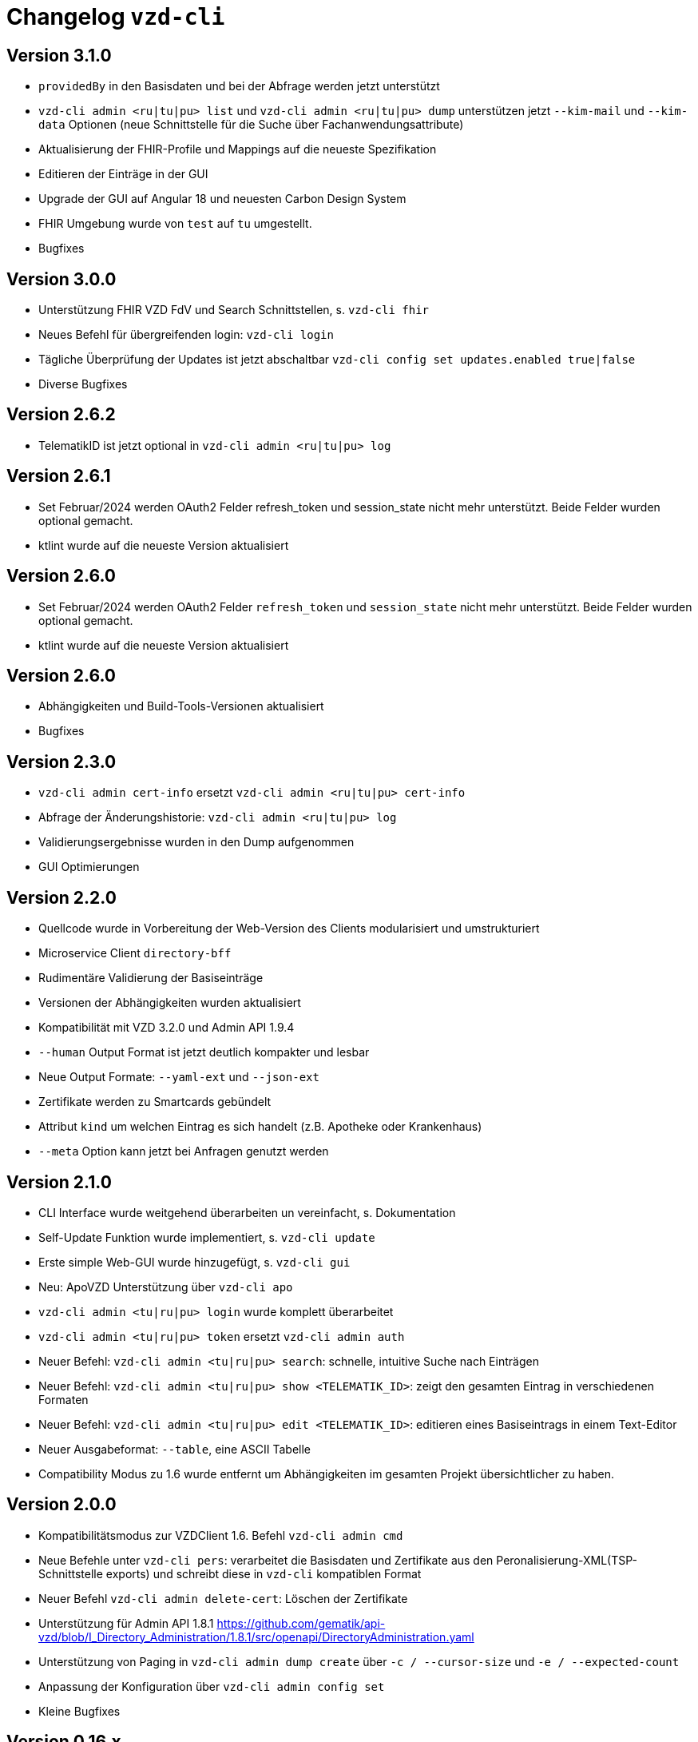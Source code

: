 = Changelog `vzd-cli`

== Version 3.1.0

- `providedBy` in den Basisdaten und bei der Abfrage werden jetzt unterstützt
- `vzd-cli admin <ru|tu|pu> list` und `vzd-cli admin <ru|tu|pu> dump` unterstützen jetzt `--kim-mail` und `--kim-data` Optionen (neue Schnittstelle für die Suche über Fachanwendungsattribute)
- Aktualisierung der FHIR-Profile und Mappings auf die neueste Spezifikation
- Editieren der Einträge in der GUI
- Upgrade der GUI auf Angular 18 und neuesten Carbon Design System
- FHIR Umgebung wurde von `test` auf `tu` umgestellt.
- Bugfixes

== Version 3.0.0

- Unterstützung FHIR VZD FdV und Search Schnittstellen, s. `vzd-cli fhir`
- Neues Befehl für übergreifenden login: `vzd-cli login`
- Tägliche Überprüfung der Updates ist jetzt abschaltbar `vzd-cli config set updates.enabled true|false`
- Diverse Bugfixes

== Version 2.6.2
- TelematikID ist jetzt optional in `vzd-cli admin <ru|tu|pu> log`

== Version 2.6.1
- Set Februar/2024 werden OAuth2 Felder  refresh_token und session_state nicht mehr unterstützt. Beide Felder wurden optional gemacht.
- ktlint wurde auf die neueste Version aktualisiert

== Version 2.6.0
- Set Februar/2024 werden OAuth2 Felder  `refresh_token` und `session_state` nicht mehr unterstützt. Beide Felder wurden optional gemacht.
- ktlint wurde auf die neueste Version aktualisiert

== Version 2.6.0

- Abhängigkeiten und Build-Tools-Versionen aktualisiert
- Bugfixes

== Version 2.3.0
- `vzd-cli admin cert-info` ersetzt `vzd-cli admin <ru|tu|pu> cert-info`
- Abfrage der Änderungshistorie: `vzd-cli admin <ru|tu|pu> log`
- Validierungsergebnisse wurden in den Dump aufgenommen
- GUI Optimierungen

== Version 2.2.0
- Quellcode wurde in Vorbereitung der Web-Version des Clients modularisiert und umstrukturiert
- Microservice Client `directory-bff`
- Rudimentäre Validierung der Basiseinträge
- Versionen der Abhängigkeiten wurden aktualisiert
- Kompatibilität mit VZD 3.2.0 und Admin API 1.9.4
- `--human` Output Format ist jetzt deutlich kompakter und lesbar
- Neue Output Formate: `--yaml-ext` und `--json-ext`
- Zertifikate werden zu Smartcards gebündelt
- Attribut `kind` um welchen Eintrag es sich handelt (z.B. Apotheke oder Krankenhaus)
- `--meta` Option kann jetzt bei Anfragen genutzt werden

== Version 2.1.0
- CLI Interface wurde weitgehend überarbeiten un vereinfacht, s. Dokumentation
- Self-Update Funktion wurde implementiert, s. `vzd-cli update`
- Erste simple Web-GUI wurde hinzugefügt, s. `vzd-cli gui`
- Neu: ApoVZD Unterstützung über `vzd-cli apo`
- `vzd-cli admin <tu|ru|pu> login` wurde komplett überarbeitet
- `vzd-cli admin <tu|ru|pu> token` ersetzt `vzd-cli admin auth`
- Neuer Befehl: `vzd-cli admin <tu|ru|pu> search`: schnelle, intuitive Suche nach Einträgen
- Neuer Befehl: `vzd-cli admin <tu|ru|pu> show <TELEMATIK_ID>`: zeigt den gesamten Eintrag in verschiedenen Formaten
- Neuer Befehl: `vzd-cli admin <tu|ru|pu> edit <TELEMATIK_ID>`: editieren eines Basiseintrags in einem Text-Editor
- Neuer Ausgabeformat: `--table`, eine ASCII Tabelle
- Compatibility Modus zu 1.6 wurde entfernt um Abhängigkeiten im gesamten Projekt übersichtlicher zu haben.

== Version 2.0.0
- Kompatibilitätsmodus zur VZDClient 1.6. Befehl `vzd-cli admin cmd`
- Neue Befehle unter `vzd-cli pers`: verarbeitet die Basisdaten und Zertifikate aus den Peronalisierung-XML(TSP-Schnittstelle exports)
und schreibt diese in `vzd-cli` kompatiblen Format
- Neuer Befehl `vzd-cli admin delete-cert`: Löschen der Zertifikate
- Unterstützung für Admin API 1.8.1 https://github.com/gematik/api-vzd/blob/I_Directory_Administration/1.8.1/src/openapi/DirectoryAdministration.yaml
- Unterstützung von Paging in `vzd-cli admin dump create` über `-c / --cursor-size` und `-e / --expected-count`
- Anpassung der Konfiguration über `vzd-cli admin config set`
- Kleine Bugfixes


== Version 0.16.x
- Neue Befehle unter `vzd-cli ldif`: Management der LDIF-Exporten
- Dump Optimierungen
- Neue Spalten im CSV-Output
  - FAD - KIM Anbieter Kennung
  - specialization
- `vzd-cli admin cert-info` zeigt jetzt Title-Attribut (falls vorhanden)

== Version 0.15.x

- Unterstüzung von VZD 3.1.0-14
- `dump` Befehl wurde überarbeitet
  - `vzd-cli admin dump create` erzeugt einen neuen dump
  - `vzd-cli admin dump ocsp` ergänzt für jeden Zertifikat aus dem Dump die OCSP Informationen
  - Falls ein Dump bereits die OCSP-Daten enthält, werden nur die fehlerhafte Zertifikate erneut geprpüft (status != GOOD)
- neuer Befehl: `admin login-cred`: erlaubt Anmelden mit Client-Credentials, angegeben über Kommandozeile oder Umgebungsvariablen
- Befehle unterstützen zusätzlich zu `-p` die explizite Optionen:
```
      --name TEXT
      --uid TEXT
      --givenName TEXT
      --sn TEXT
      --cn TEXT
      --displayName TEXT
      --streetAddress TEXT
      --postalCode TEXT
      --countryCode TEXT
      --localityName TEXT
      --stateOrProvinceName TEXT
      --title TEXT
      --organization TEXT
      --otherName TEXT
      -t, --telematikID TEXT
      --specialization TEXT
      --domainID TEXT
      --holder TEXT
      --personalEntry [true|false]
      --dataFromAuthority [true|false]
      --professionOID TEXT
      --entryType INT
      --maxKOMLEadr INT
      --changeDateTimeFrom TEXT
      --changeDateTimeTo TEXT
      --baseEntryOnly [true|false]
```
- Kleine Anpassungen am CSV-Format
- Upgrade ktor.io Version 2.0.1

== Version 0.14.x

- Unterstützung der OCSP-Abfragen für X509-Zertifikate (s. `vzd-cli admin -o` oder `vzd-cli admin --ocsp`
- Unterstützung von CertHash Extension
- Neuer Befehl: `vzd-cli admin dump`: lädt große Mengen von Einträgen vom Server für nachfolgende loikale Verarbeitung
(z.B. Datenanalysen)
- Es werden mehr Zertifikatdetails angezeigt (z.B. einzelne Subject-Felder, OCSP-Responder-URL)
- CSV-Output Verbesserungen:
  - Spalte für Anzahl der KIM-Adressen
  - Spalte für Anzahl der Zertifikate
  - Spalte für Gültigkeit der Zertifikate

== Version 0.13.x

- Die Abfragen nach Vault-Password sind jetzt klarer
- Neuer Befehl: `vzd-cli admin vault purge` - löscht alle Credentials aus dem Vault
- Fix Bug beim Einloggen hinter dem Proxy-Server

== Version 0.12.x

- Konfiguration ist komplett neu geschrieben. 
- Neue Befehle 
  - `vzd-cli admin vault`
  - `vzd-cli admin config`
  - `vzd-cli admin login` 
- Proxy kann jetzt ein- und ausgeschaltet werden:
  - Proxy an: `vzd-cli admin -x list`
  - Proxy aus: `vzd-cli admin -X list`
- holder und domainID sind jetzt Teil von CSV-Output
- Skelett-Zertifikatsblöcke werden beim CSV-Output nicht mehr gezählt 
- Authentisierung wird jetzt nur beim Bedarf verlangt, z.B. `vzd-cli admin cert-info` funktioniert ohne Authentisierung. 
- Viele Bugfixes
